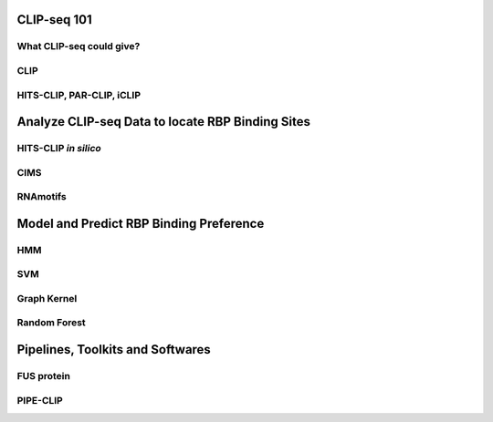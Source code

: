 .. I saved contents currently in my mind into this file. 
.. This file is a log, to-do list, book outline, ect. 
.. Ready to modify, add, delete any items

CLIP-seq 101
==================================================

What CLIP-seq could give? 
-------------------------

CLIP
-------------------------

HITS-CLIP, PAR-CLIP, iCLIP
--------------------------

Analyze CLIP-seq Data to locate RBP Binding Sites
==================================================

HITS-CLIP *in silico*
-------------------------

CIMS
-------------------------

RNAmotifs
-------------------------

Model and Predict RBP Binding Preference
==================================================

HMM
-------------------------

SVM
-------------------------

Graph Kernel
-------------------------

Random Forest
-------------------------

Pipelines, Toolkits and Softwares
==================================================

FUS protein
-------------------------

PIPE-CLIP
------------------------







